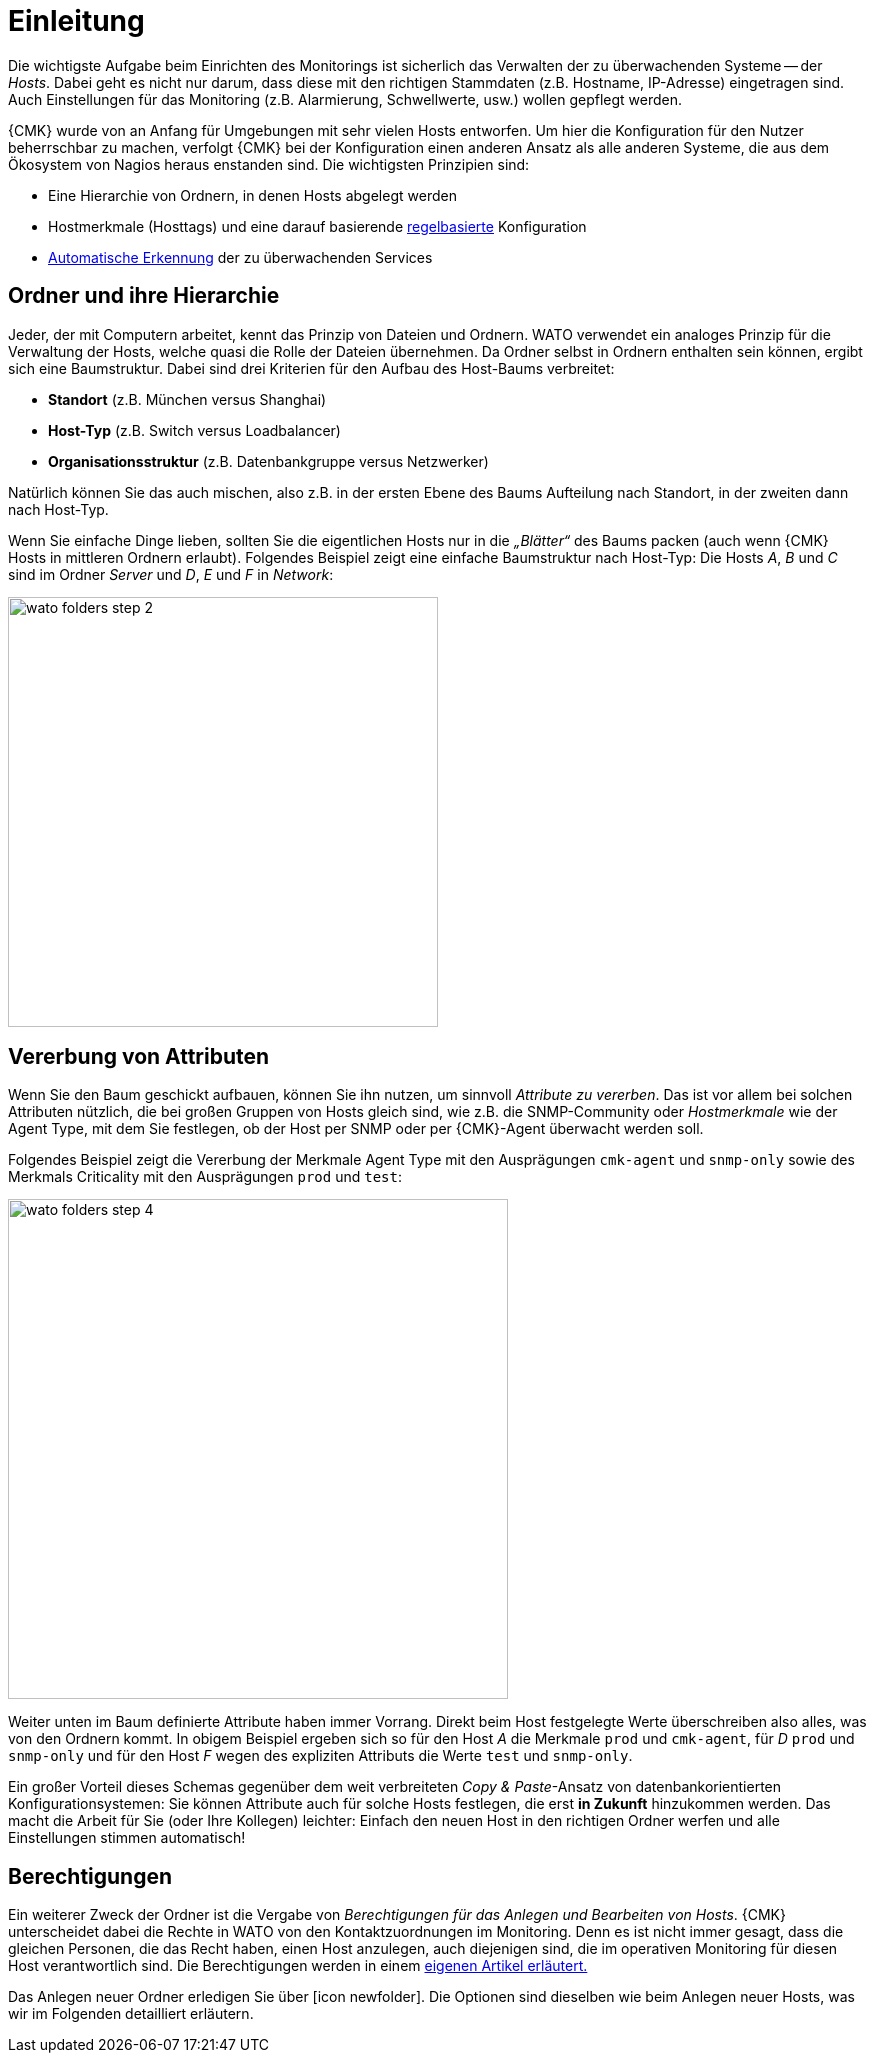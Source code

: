 = Einleitung

Die wichtigste Aufgabe beim Einrichten des Monitorings ist sicherlich das
Verwalten der zu überwachenden Systeme -- der _Hosts_. Dabei geht es nicht
nur darum, dass diese mit den richtigen Stammdaten (z.B. Hostname, IP-Adresse)
eingetragen sind. Auch Einstellungen für das Monitoring (z.B. Alarmierung,
Schwellwerte, usw.) wollen gepflegt werden.

{CMK} wurde von an Anfang für Umgebungen mit sehr vielen Hosts entworfen. Um
hier die Konfiguration für den Nutzer beherrschbar zu machen, verfolgt
{CMK} bei der Konfiguration einen anderen Ansatz als alle anderen Systeme,
die aus dem Ökosystem von Nagios heraus enstanden sind. Die wichtigsten
Prinzipien sind:

* Eine Hierarchie von Ordnern, in denen Hosts abgelegt werden
* Hostmerkmale (Hosttags) und eine darauf basierende link:wato_rules.html[regelbasierte] Konfiguration
* link:wato_services.html[Automatische Erkennung] der zu überwachenden Services


[#folder]
== Ordner und ihre Hierarchie

Jeder, der mit Computern arbeitet, kennt das Prinzip von Dateien und Ordnern.
WATO verwendet ein analoges Prinzip für die Verwaltung der Hosts, welche
quasi die Rolle der Dateien übernehmen. Da Ordner selbst in Ordnern enthalten
sein können, ergibt sich eine Baumstruktur. Dabei sind drei Kriterien für
den Aufbau des Host-Baums verbreitet:

* *Standort* (z.B. München versus Shanghai)
* *Host-Typ* (z.B. Switch versus Loadbalancer)
* *Organisationsstruktur* (z.B. Datenbankgruppe versus Netzwerker)

Natürlich können Sie das auch mischen, also z.B. in der ersten Ebene
des Baums Aufteilung nach Standort, in der zweiten dann nach Host-Typ.

Wenn Sie einfache Dinge lieben, sollten Sie die eigentlichen Hosts
nur in die _„Blätter“_ des Baums packen (auch wenn {CMK} Hosts
in mittleren Ordnern erlaubt). Folgendes Beispiel zeigt eine einfache
Baumstruktur nach Host-Typ: Die Hosts _A_, _B_ und _C_
sind im Ordner _Server_ und _D_, _E_ und _F_ in _Network_:

image::wato_folders_step_2.png[width=430]


[#inheritance]
== Vererbung von Attributen

Wenn Sie den Baum geschickt aufbauen, können Sie ihn nutzen,
um sinnvoll _Attribute zu vererben_. Das ist vor allem bei solchen
Attributen nützlich, die bei großen Gruppen von Hosts gleich sind, wie
z.B. die SNMP-Community oder _Hostmerkmale_ wie der [.guihint]#Agent Type#,
mit dem Sie festlegen, ob der Host per SNMP oder per {CMK}-Agent
überwacht werden soll.

Folgendes Beispiel zeigt die Vererbung der Merkmale [.guihint]#Agent Type# mit
den Ausprägungen `cmk-agent` und `snmp-only` sowie des
Merkmals [.guihint]#Criticality# mit den Ausprägungen `prod` und `test`:

image::wato_folders_step_4.png[width=500]

Weiter unten im Baum definierte Attribute haben immer Vorrang. Direkt beim
Host festgelegte Werte überschreiben also alles, was von den Ordnern kommt.
In obigem Beispiel ergeben sich so für den Host _A_ die Merkmale
`prod` und `cmk-agent`, für _D_ `prod` und
`snmp-only` und für den Host _F_ wegen des expliziten Attributs
die Werte `test` und `snmp-only`.

Ein großer Vorteil dieses Schemas gegenüber dem weit verbreiteten
_Copy & Paste_-Ansatz von datenbankorientierten Konfigurationsystemen:
Sie können Attribute auch für solche Hosts festlegen, die erst *in Zukunft*
hinzukommen werden. Das macht die Arbeit für Sie (oder Ihre Kollegen)
leichter: Einfach den neuen Host in den richtigen Ordner werfen und alle
Einstellungen stimmen automatisch!


== Berechtigungen

Ein weiterer Zweck der Ordner ist die Vergabe von _Berechtigungen für
das Anlegen und Bearbeiten von Hosts_. {CMK} unterscheidet dabei
die Rechte in WATO von den Kontaktzuordnungen im Monitoring. Denn es
ist nicht immer gesagt, dass die gleichen Personen, die das Recht haben,
einen Host anzulegen, auch diejenigen sind, die im operativen Monitoring
für diesen Host verantwortlich sind. Die Berechtigungen werden in einem
link:wato_user.html#wato_permissions[eigenen Artikel erläutert.]

Das Anlegen neuer Ordner erledigen Sie über icon:icon_newfolder[]. Die
Optionen sind dieselben wie beim Anlegen neuer Hosts, was wir im Folgenden
detailliert erläutern.